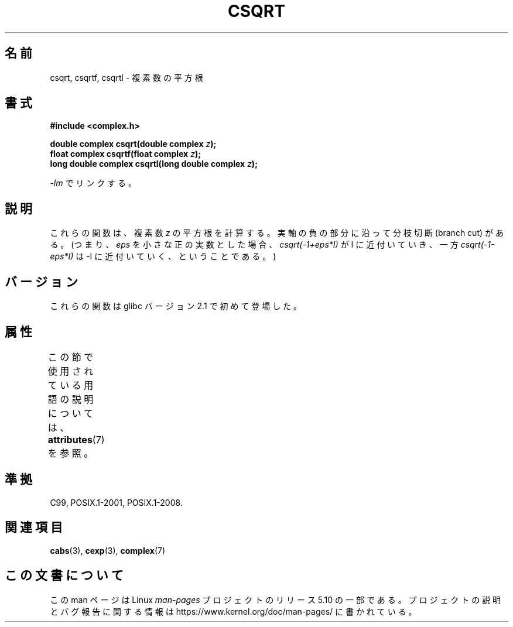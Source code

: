 .\" Copyright 2002 Walter Harms (walter.harms@informatik.uni-oldenburg.de)
.\"
.\" %%%LICENSE_START(GPL_NOVERSION_ONELINE)
.\" Distributed under GPL
.\" %%%LICENSE_END
.\"
.\"*******************************************************************
.\"
.\" This file was generated with po4a. Translate the source file.
.\"
.\"*******************************************************************
.\"
.\" Japanese Version Copyright (c) 2003  Akihiro MOTOKI
.\"         all rights reserved.
.\" Translated Thu Jul 24 00:47:23 JST 2003
.\"         by Akihiro MOTOKI <amotoki@dd.iij4u.or.jp>
.\"
.TH CSQRT 3 2017\-09\-15 "" "Linux Programmer's Manual"
.SH 名前
csqrt, csqrtf, csqrtl \- 複素数の平方根
.SH 書式
\fB#include <complex.h>\fP
.PP
\fBdouble complex csqrt(double complex \fP\fIz\fP\fB);\fP
.br
\fBfloat complex csqrtf(float complex \fP\fIz\fP\fB);\fP
.br
\fBlong double complex csqrtl(long double complex \fP\fIz\fP\fB);\fP
.PP
\fI\-lm\fP でリンクする。
.SH 説明
これらの関数は、複素数 \fIz\fP の平方根を計算する。実軸の負の部分に沿って分枝切断 (branch cut) がある。 (つまり、 \fIeps\fP
を小さな正の実数とした場合、 \fIcsqrt(\-1+eps*I)\fP が I に近付いていき、 一方 \fIcsqrt(\-1\-eps*I)\fP は \-I
に近付いていく、 ということである。)
.SH バージョン
これらの関数は glibc バージョン 2.1 で初めて登場した。
.SH 属性
この節で使用されている用語の説明については、 \fBattributes\fP(7) を参照。
.TS
allbox;
lbw27 lb lb
l l l.
インターフェース	属性	値
T{
\fBcsqrt\fP(),
\fBcsqrtf\fP(),
\fBcsqrtl\fP()
T}	Thread safety	MT\-Safe
.TE
.sp 1
.SH 準拠
C99, POSIX.1\-2001, POSIX.1\-2008.
.SH 関連項目
\fBcabs\fP(3), \fBcexp\fP(3), \fBcomplex\fP(7)
.SH この文書について
この man ページは Linux \fIman\-pages\fP プロジェクトのリリース 5.10 の一部である。プロジェクトの説明とバグ報告に関する情報は
\%https://www.kernel.org/doc/man\-pages/ に書かれている。
